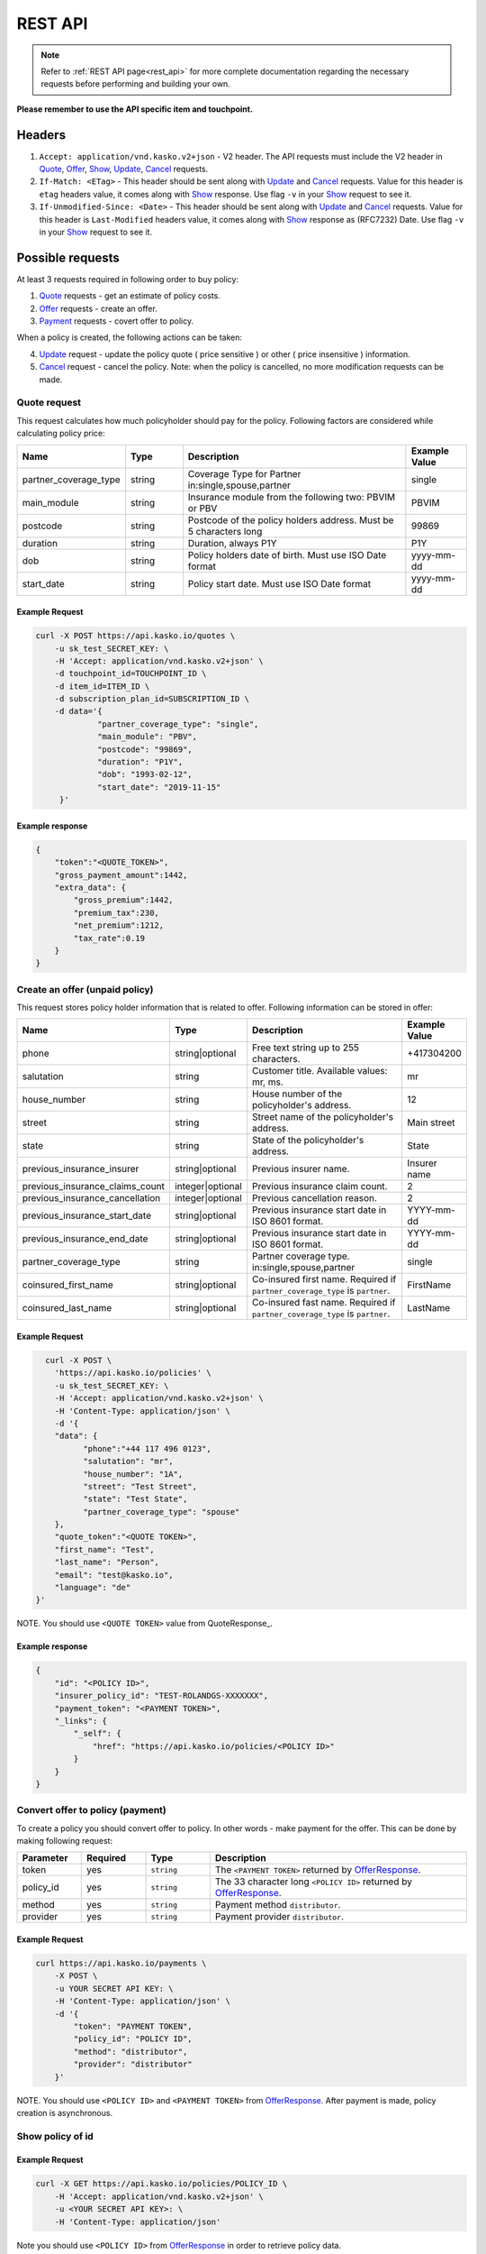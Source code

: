 ========
REST API
========

.. note::  Refer to :ref:`REST API page<rest_api>` for more complete documentation regarding the necessary requests before performing and building your own.

**Please remember to use the API specific item and touchpoint.**

Headers
=======

1. ``Accept: application/vnd.kasko.v2+json`` - V2 header. The API requests must include the V2 header in Quote_, Offer_, Show_, Update_, Cancel_ requests.
2. ``If-Match: <ETag>`` - This header should be sent along with Update_ and Cancel_ requests. Value  for this header is ``etag`` headers value, it comes along with Show_ response. Use flag ``-v`` in your Show_ request to see it.
3. ``If-Unmodified-Since: <Date>`` - This header should be sent along with Update_ and Cancel_ requests. Value for this header is ``Last-Modified`` headers value,  it comes along with Show_ response as (RFC7232) Date. Use flag ``-v`` in your Show_ request to see it.

Possible requests
=================

At least 3 requests required in following order to buy policy:

1. Quote_ requests - get an estimate of policy costs.
2. Offer_ requests - create an offer.
3. Payment_ requests - covert offer to policy.

When a policy is created, the following actions can be taken:

4. Update_ request - update the policy quote ( price sensitive ) or other ( price insensitive ) information.
5. Cancel_ request - cancel the policy. Note: when the policy is cancelled, no more modification requests can be made.

.. _Quote:

Quote request
-------------
This request calculates how much policyholder should pay for the policy.
Following factors are considered while calculating policy price:

.. csv-table::
   :header: "Name", "Type", "Description", "Example Value"
   :widths: 20, 20, 80, 20

   "partner_coverage_type",  "string", "Coverage Type for Partner in:single,spouse,partner",                "single"
   "main_module",            "string", "Insurance module from the following two: PBVIM or PBV",             "PBVIM"
   "postcode",               "string", "Postcode of the policy holders address. Must be 5 characters long", "99869"
   "duration",               "string", "Duration, always P1Y",                                              "P1Y"
   "dob",                    "string", "Policy holders date of birth. Must use ISO Date format",            "yyyy-mm-dd"
   "start_date",             "string", "Policy start date. Must use ISO Date format",                       "yyyy-mm-dd"

Example Request
~~~~~~~~~~~~~~~

.. code:: bash

   curl -X POST https://api.kasko.io/quotes \
       -u sk_test_SECRET_KEY: \
       -H 'Accept: application/vnd.kasko.v2+json' \
       -d touchpoint_id=TOUCHPOINT_ID \
       -d item_id=ITEM_ID \
       -d subscription_plan_id=SUBSCRIPTION_ID \
       -d data='{
                "partner_coverage_type": "single",
                "main_module": "PBV",
                "postcode": "99869",
                "duration": "P1Y",
                "dob": "1993-02-12",
                "start_date": "2019-11-15"
        }'

Example response
~~~~~~~~~~~~~~~~

.. code:: bash

    {
        "token":"<QUOTE_TOKEN>",
        "gross_payment_amount":1442,
        "extra_data": {
            "gross_premium":1442,
            "premium_tax":230,
            "net_premium":1212,
            "tax_rate":0.19
        }
    }

.. _Offer:

Create an offer (unpaid policy)
-------------------------------

This request stores policy holder information that is related to offer. Following information can be stored in offer:

.. csv-table::
   :header: "Name", "Type", "Description", "Example Value"
   :widths: 35, 20, 75, 20

   "phone",                           "string|optional",   "Free text string up to 255 characters.",   "+417304200"
   "salutation",                      "string",            "Customer title. Available values: mr, ms.",   "mr"
   "house_number",                    "string",            "House number of the policyholder's address.",   "12"
   "street",                          "string",            "Street name of the policyholder's address.",   "Main street"
   "state",                           "string",            "State of the policyholder's address.",   "State"
   "previous_insurance_insurer",      "string|optional",   "Previous insurer name.",   "Insurer name"
   "previous_insurance_claims_count", "integer|optional",  "Previous insurance claim count.",   "2"
   "previous_insurance_cancellation", "integer|optional",  "Previous cancellation reason.",   "2"
   "previous_insurance_start_date",   "string|optional",   "Previous insurance start date in ISO 8601 format.",   "YYYY-mm-dd"
   "previous_insurance_end_date",     "string|optional",   "Previous insurance start date in ISO 8601 format.",   "YYYY-mm-dd"
   "partner_coverage_type",           "string",            "Partner coverage type. in:single,spouse,partner",     "single"
   "coinsured_first_name",            "string|optional",   "Co-insured first name. Required if ``partner_coverage_type`` is ``partner``.",   "FirstName"
   "coinsured_last_name",             "string|optional",   "Co-insured fast name. Required if ``partner_coverage_type`` is ``partner``.",   "LastName"

Example Request
~~~~~~~~~~~~~~~

.. code:: bash

	curl -X POST \
	  'https://api.kasko.io/policies' \
	  -u sk_test_SECRET_KEY: \
	  -H 'Accept: application/vnd.kasko.v2+json' \
	  -H 'Content-Type: application/json' \
	  -d '{
          "data": {
                "phone":"+44 117 496 0123",
                "salutation": "mr",
                "house_number": "1A",
                "street": "Test Street",
                "state": "Test State",
                "partner_coverage_type": "spouse"
          },
          "quote_token":"<QUOTE TOKEN>",
          "first_name": "Test",
          "last_name": "Person",
          "email": "test@kasko.io",
          "language": "de"
      }'

NOTE. You should use ``<QUOTE TOKEN>`` value from QuoteResponse_.

.. _OfferResponse:

Example response
~~~~~~~~~~~~~~~~

.. code:: bash

    {
        "id": "<POLICY ID>",
        "insurer_policy_id": "TEST-ROLANDGS-XXXXXXX",
        "payment_token": "<PAYMENT TOKEN>",
        "_links": {
            "_self": {
                "href": "https://api.kasko.io/policies/<POLICY ID>"
            }
        }
    }

.. _Payment:

Convert offer to policy (payment)
---------------------------------

To create a policy you should convert offer to policy. In other words - make payment for the offer.
This can be done by making following request:

.. csv-table::
   :header: "Parameter", "Required", "Type", "Description"
   :widths: 20, 20, 20, 80

   "token",     "yes", "``string``", "The ``<PAYMENT TOKEN>`` returned by OfferResponse_."
   "policy_id", "yes", "``string``", "The 33 character long ``<POLICY ID>`` returned by OfferResponse_."
   "method",    "yes", "``string``", "Payment method ``distributor``."
   "provider",  "yes", "``string``", "Payment provider ``distributor``."

Example Request
~~~~~~~~~~~~~~~

.. code-block:: bash

    curl https://api.kasko.io/payments \
        -X POST \
        -u YOUR SECRET API KEY: \
        -H 'Content-Type: application/json' \
        -d '{
            "token": "PAYMENT TOKEN",
            "policy_id": "POLICY ID",
            "method": "distributor",
            "provider": "distributor"
        }'

NOTE. You should use ``<POLICY ID>`` and ``<PAYMENT TOKEN>`` from OfferResponse_. After payment is made, policy creation is asynchronous.

.. _Show:

Show policy of id
-----------------

Example Request
~~~~~~~~~~~~~~~
.. code-block:: bash

    curl -X GET https://api.kasko.io/policies/POLICY_ID \
        -H 'Accept: application/vnd.kasko.v2+json' \
        -u <YOUR SECRET API KEY>: \
        -H 'Content-Type: application/json'

Note you should use ``<POLICY ID>`` from OfferResponse_ in order to retrieve policy data.

.. _ShowResponse:

Example response
~~~~~~~~~~~~~~~~

The response will contain policy data in the response body. Also, response headers ``Last-Modified`` and ``Etag`` will be exposed. To see these headers, add ``-v`` flag to your request.

.. _Update:

Update policy
-------------

JSON data sent in policy update request.

.. csv-table::
   :header: "Parameter", "Required", "Type", "Description"
   :widths: 20, 20, 20, 80

   "first_name",  "yes", "string", "Policy holder name."
   "last_name",   "yes", "string", "Policy holder surname"
   "email",       "yes", "string", "Policy holder email address."
   "data",        "yes", "object", "Policy data object see _Offer."
   "quote_token", "no",  "string", "for more details see Quote data Quote_."

Example Request
~~~~~~~~~~~~~~~

.. code-block:: bash

    curl https://api.kasko.io/policies/POLICY_ID \
        -X PUT \
        -u YOUR_SECRET_API_KEY: \
        -H 'Accept: application/vnd.kasko.v2+json' \
        -H 'If-Match: ETAG_HEADER' \
        -H 'If-Unmodified-Since: LAST_MODIFIED_HEADER' \
        -H 'Content-Type: application/json' \
        -d '{
            "first_name": "Holder name",
            "last_name": "Holder last name",
            "email": "example@kasko.io",
            "data": {
                "phone":"+44 117 496 0123",
                "salutation": "mr",
                "house_number": "5A",
                "street": "new test Street",
                "state": "new test State",
                "partner_coverage_type": "single"
            },
            "quote_token":"QUOTE_TOKEN"
        }'

NOTE. You should use ``<POLICY ID>``, ``<Etag>`` and ``<Last-Modified>`` from ShowResponse_.

.. _Cancel:

Cancel policy request
---------------------

JSON data sent in policy cancellation request.

.. csv-table::
   :header: "Parameter", "Required", "Type", "Description"
   :widths: 20, 20, 20, 80

   "status",              "yes", "string",   "Policy status ``cancelled``."
   "cancellation_reason", "yes", "string",   "Reason why policy is being cancelled."
   "termination_date",    "no",  "string",   "Date on which policy was terminated in ISO 8601 format (YYYY-mm-dd)."

Example Request
~~~~~~~~~~~~~~~

.. code-block:: bash

    curl https://api.kasko.io/policies/<POLICY ID> \
        -X PUT \
        -u YOUR_SECRET_API_KEY: \
        -H 'Accept: application/vnd.kasko.v2+json' \
        -H 'If-Match: ETAG_HEADER' \
        -H 'If-Unmodified-Since: LAST_MODIFIED_HEADER' \
        -H 'Content-Type: application/json' \
        -d '{
            "status": "cancelled",
            "cancellation_reason": "Specify your reason here",
            "termination_date": "2018-12-18"
        }'

NOTE. You should use ``<POLICY ID>``, ``<Etag>`` and ``<Last-Modified>`` from ShowResponse_.


